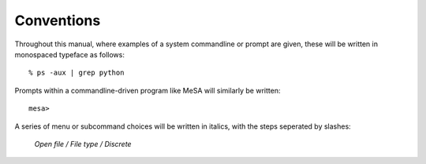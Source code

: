 Conventions
===========

Throughout this manual, where examples of a system commandline or prompt are given, these will be written in monospaced typeface as follows::

	% ps -aux | grep python

Prompts within a commandline-driven program like MeSA will similarly be written::

	mesa> 

A series of menu or subcommand choices will be written in italics, with the steps seperated by slashes:

	*Open file / File type / Discrete*

